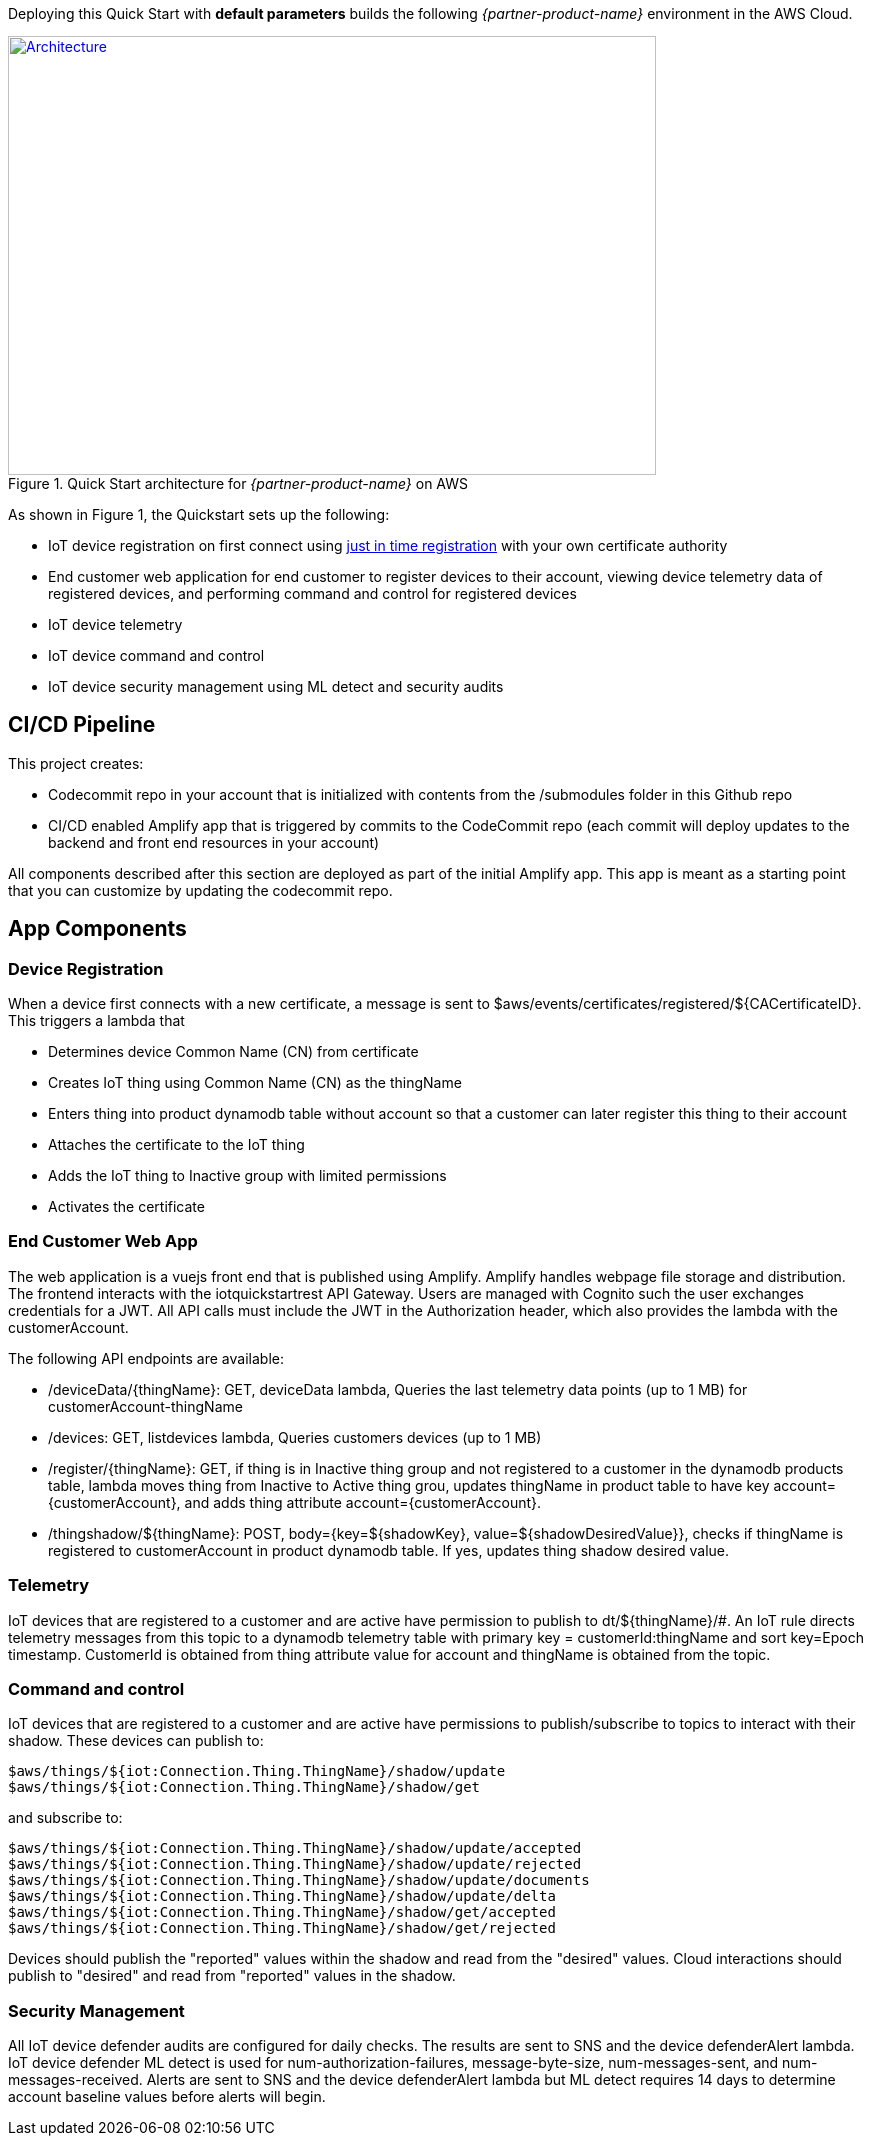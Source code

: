 Deploying this Quick Start with
*default parameters* builds the following _{partner-product-name}_ environment in the
AWS Cloud.

// Replace this example diagram with your own. Send us your source PowerPoint file. Be sure to follow our guidelines here : http://(we should include these points on our contributors giude)
[#architecture1]
.Quick Start architecture for _{partner-product-name}_ on AWS
[link=images/architecture_diagram.png]
image::../images/architecture_diagram.png[Architecture,width=648,height=439]

As shown in Figure 1, the Quickstart sets up the following:

* IoT device registration on first connect using https://aws.amazon.com/blogs/iot/just-in-time-registration-of-device-certificates-on-aws-iot/[just in time registration^] with your own certificate authority 
* End customer web application for end customer to register devices to their account, viewing device telemetry data of registered devices, and performing command and control for registered devices
* IoT device telemetry
* IoT device command and control
* IoT device security management using ML detect and security audits

== CI/CD Pipeline
This project creates:

* Codecommit repo in your account that is initialized with contents from the /submodules folder in this Github repo
* CI/CD enabled Amplify app that is triggered by commits to the CodeCommit repo (each commit will deploy updates to the backend and front end resources in your account)

All components described after this section are deployed as part of the initial Amplify app. This app is meant as a starting point that you can customize by updating the codecommit repo.

== App Components

=== Device Registration
When a device first connects with a new certificate, a message is sent to $aws/events/certificates/registered/${CACertificateID}. This triggers a lambda that

* Determines device Common Name (CN) from certificate
* Creates IoT thing using Common Name (CN) as the thingName
* Enters thing into product dynamodb table without account so that a customer can later register this thing to their account
* Attaches the certificate to the IoT thing
* Adds the IoT thing to Inactive group with limited permissions
* Activates the certificate

=== End Customer Web App
The web application is a vuejs front end that is published using Amplify. Amplify handles webpage file storage and distribution.
The frontend interacts with the iotquickstartrest API Gateway. Users are managed with Cognito such the user exchanges credentials for a JWT.
All API calls must include the JWT in the Authorization header, which also provides the lambda with the customerAccount. 

The following API endpoints are available:

* /deviceData/{thingName}: GET, deviceData lambda, Queries the last telemetry data points (up to 1 MB) for customerAccount-thingName
* /devices: GET, listdevices lambda, Queries customers devices (up to 1 MB)
* /register/{thingName}: GET, if thing is in Inactive thing group and not registered to a customer in the dynamodb products table, lambda moves thing from Inactive to Active thing grou, updates thingName in product table to have key account={customerAccount}, and adds thing attribute account={customerAccount}.
* /thingshadow/${thingName}: POST, body={key=${shadowKey}, value=${shadowDesiredValue}}, checks if thingName is registered to customerAccount in product dynamodb table. If yes, updates thing shadow desired value.

=== Telemetry
IoT devices that are registered to a customer and are active have permission to publish to dt/${thingName}/#. 
An IoT rule directs telemetry messages from this topic to a dynamodb telemetry table with primary key = customerId:thingName and sort key=Epoch timestamp. CustomerId is obtained from thing attribute value for account and thingName is obtained from the topic.

=== Command and control
IoT devices that are registered to a customer and are active have permissions to publish/subscribe to topics to interact with their shadow.
These devices can publish to:
```
$aws/things/${iot:Connection.Thing.ThingName}/shadow/update
$aws/things/${iot:Connection.Thing.ThingName}/shadow/get 
```
and subscribe to:
```
$aws/things/${iot:Connection.Thing.ThingName}/shadow/update/accepted
$aws/things/${iot:Connection.Thing.ThingName}/shadow/update/rejected
$aws/things/${iot:Connection.Thing.ThingName}/shadow/update/documents
$aws/things/${iot:Connection.Thing.ThingName}/shadow/update/delta
$aws/things/${iot:Connection.Thing.ThingName}/shadow/get/accepted
$aws/things/${iot:Connection.Thing.ThingName}/shadow/get/rejected
```
Devices should publish the "reported" values within the shadow and read from the "desired" values. Cloud interactions should publish to "desired" and read from "reported" values in the shadow.

=== Security Management
All IoT device defender audits are configured for daily checks. The results are sent to SNS and the device defenderAlert lambda.
IoT device defender ML detect is used for num-authorization-failures, message-byte-size, num-messages-sent, and num-messages-received. Alerts are sent to SNS and the device defenderAlert lambda but ML detect requires 14 days to determine account baseline values before alerts will begin.
